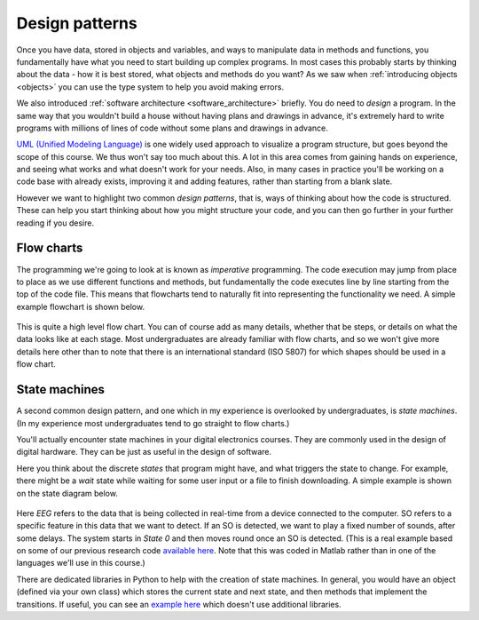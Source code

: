 Design patterns
===============
Once you have data, stored in objects and variables, and ways to manipulate data in methods and functions, you fundamentally have what you need to start building up complex programs. In most cases this probably starts by thinking about the data - how it is best stored, what objects and methods do you want? As we saw when :ref:`introducing objects <objects>` you can use the type system to help you avoid making errors. 

We also introduced :ref:`software architecture <software_architecture>` briefly. You do need to *design* a program. In the same way that you wouldn't build a house without having plans and drawings in advance, it's extremely hard to write programs with millions of lines of code without some plans and drawings in advance. 

`UML (Unified Modeling Language) <https://en.wikipedia.org/wiki/Unified_Modeling_Language>`_ is one widely used approach to visualize a program structure, but goes beyond the scope of this course. We thus won't say too much about this. A lot in this area comes from gaining hands on experience, and seeing what works and what doesn't work for your needs. Also, in many cases in practice you'll be working on a code base with already exists, improving it and adding features, rather than starting from a blank slate. 

However we want to highlight two common *design patterns*, that is, ways of thinking about how the code is structured. These can help you start thinking about how you might structure your code, and you can then go further in your further reading if you desire. 


Flow charts
-----------
The programming we're going to look at is known as *imperative* programming. The code execution may jump from place to place as we use different functions and methods, but fundamentally the code executes line by line starting from the top of the code file. This means that flowcharts tend to naturally fit into representing the functionality we need. A simple example flowchart is shown below. 

.. figure:: flow_chart.png
  :width: 400
  :align: center
  :alt: An example flow chart

This is quite a high level flow chart. You can of course add as many details, whether that be steps, or details on what the data looks like at each stage. Most undergraduates are already familiar with flow charts, and so we won't give more details here other than to note that there is an international standard (ISO 5807) for which shapes should be used in a flow chart. 


State machines
--------------
A second common design pattern, and one which in my experience is overlooked by undergraduates, is *state machines*. (In my experience most undergraduates tend to go straight to flow charts.) 

You'll actually encounter state machines in your digital electronics courses. They are commonly used in the design of digital hardware. They can be just as useful in the design of software. 

Here you think about the discrete *states* that program might have, and what triggers the state to change. For example, there might be a *wait* state while waiting for some user input or a file to finish downloading. A simple example is shown on the state diagram below. 

.. figure:: state_diagram.png
  :width: 800
  :align: center
  :alt: An example state diagram

Here *EEG* refers to the data that is being collected in real-time from a device connected to the computer. SO refers to a specific feature in this data that we want to detect. If an SO is detected, we want to play a fixed number of sounds, after some delays. The system starts in *State 0* and then moves round once an SO is detected. (This is a real example based on some of our previous research code `available here <https://github.com/ALEX-CASSON-LAB/ClosedLoopSoundStimulationDuringSleepInMatlab>`_. Note that this was coded in Matlab rather than in one of the languages we'll use in this course.)

There are dedicated libraries in Python to help with the creation of state machines. In general, you would have an object (defined via your own class) which stores the current state and next state, and then methods that implement the transitions. If useful, you can see an `example here <https://python-3-patterns-idioms-test.readthedocs.io/en/latest/StateMachine.html>`_ which doesn't use additional libraries.

